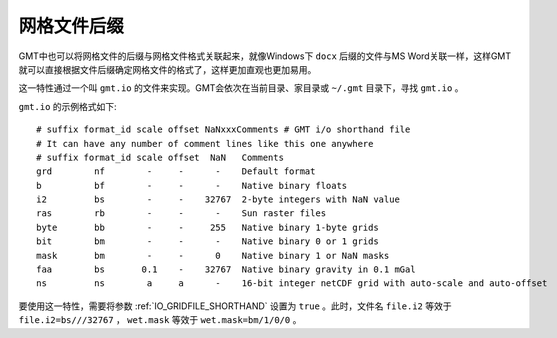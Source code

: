 网格文件后缀
============

GMT中也可以将网格文件的后缀与网格文件格式关联起来，就像Windows下 ``docx`` 后缀的文件与MS Word关联一样，这样GMT就可以直接根据文件后缀确定网格文件的格式了，这样更加直观也更加易用。

这一特性通过一个叫 ``gmt.io`` 的文件来实现。GMT会依次在当前目录、家目录或 ``~/.gmt`` 目录下，寻找 ``gmt.io`` 。

``gmt.io`` 的示例格式如下::

    # suffix format_id scale offset NaNxxxComments # GMT i/o shorthand file
    # It can have any number of comment lines like this one anywhere
    # suffix format_id scale offset  NaN   Comments
    grd        nf        -     -      -    Default format
    b          bf        -     -      -    Native binary floats
    i2         bs        -     -    32767  2-byte integers with NaN value
    ras        rb        -     -      -    Sun raster files
    byte       bb        -     -     255   Native binary 1-byte grids
    bit        bm        -     -      -    Native binary 0 or 1 grids
    mask       bm        -     -      0    Native binary 1 or NaN masks
    faa        bs       0.1    -    32767  Native binary gravity in 0.1 mGal
    ns         ns        a     a      -    16-bit integer netCDF grid with auto-scale and auto-offset

要使用这一特性，需要将参数 :ref:`IO_GRIDFILE_SHORTHAND` 设置为 ``true`` 。此时，文件名 ``file.i2`` 等效于 ``file.i2=bs///32767`` ， ``wet.mask`` 等效于 ``wet.mask=bm/1/0/0`` 。
